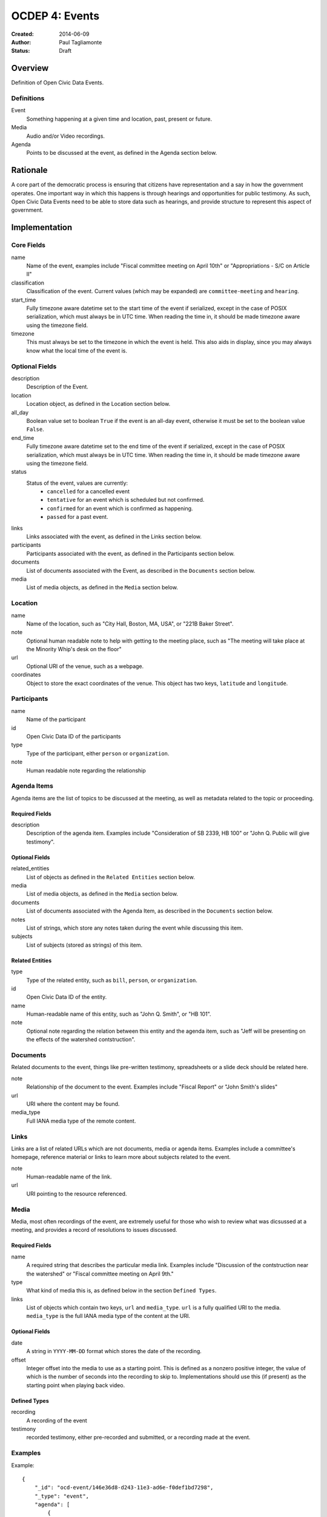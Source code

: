 ===============
OCDEP 4: Events
===============

:Created: 2014-06-09
:Author: Paul Tagliamonte
:Status: Draft

Overview
========

Definition of Open Civic Data Events.

Definitions
-----------

Event
    Something happening at a given time and location, past, present or future.

Media
    Audio and/or Video recordings.

Agenda
    Points to be discussed at the event, as defined in the Agenda section below.

Rationale
=========

A core part of the democratic process is ensuring that citizens have representation and a say in how the government operates. One important way in which this happens is through hearings and opportunities for public testimony. As such, Open Civic Data Events need to be able to store data such as hearings, and provide structure to represent this aspect of government.

Implementation
==============

Core Fields
-----------

name
    Name of the event, examples include "Fiscal committee meeting on April 10th" or "Appropriations - S/C on Article II"

classification
    Classification of the event. Current values (which may be expanded) are
    ``committee-meeting`` and ``hearing``.

start_time
    Fully timezone aware datetime set to the start time of the event if
    serialized, except in the case of POSIX serialization, which must always
    be in UTC time. When reading the time in, it should be made timezone
    aware using the timezone field.

timezone
    This must always be set to the timezone in which the event is held. This
    also aids in display, since you may always know what the local time of the
    event is.

Optional Fields
---------------

description
    Description of the Event.

location
    Location object, as defined in the Location section below.

all_day
    Boolean value set to boolean ``True`` if the event is an all-day event, otherwise it must be set to the boolean value ``False``.

end_time
    Fully timezone aware datetime set to the end time of the event if
    serialized, except in the case of POSIX serialization, which must always
    be in UTC time. When reading the time in, it should be made timezone
    aware using the timezone field.

status
    Status of the event, values are currently:
      * ``cancelled`` for a cancelled event
      * ``tentative`` for an event which is scheduled but not confirmed.
      * ``confirmed`` for an event which is confirmed as happening.
      * ``passed`` for a past event.

links
    Links associated with the event, as defined in the Links section below.

participants
    Participants associated with the event, as defined in the Participants
    section below.

documents
    List of documents associated with the Event, as described in the
    ``Documents`` section below.

media
    List of media objects, as defined in the ``Media`` section below.

Location
--------

name
    Name of the location, such as "City Hall, Boston, MA, USA",
    or "221B Baker Street".

note
    Optional human readable note to help with getting to the meeting place,
    such as "The meeting will take place at the Minority Whip's desk on the
    floor"

url
    Optional URI of the venue, such as a webpage.

coordinates
    Object to store the exact coordinates of the venue. This object has two
    keys, ``latitude`` and ``longitude``.


Participants
------------

name
    Name of the participant

id
    Open Civic Data ID of the participants

type
    Type of the participant, either ``person`` or ``organization``.

note
    Human readable note regarding the relationship


Agenda Items
------------

Agenda items are the list of topics to be discussed at the meeting, as well as metadata related to the topic or proceeding.

Required Fields
+++++++++++++++

description
    Description of the agenda item. Examples include "Consideration of SB 2339, HB 100" or "John Q. Public will give testimony".

Optional Fields
+++++++++++++++

related_entities
    List of objects as defined in the ``Related Entities`` section below.

media
    List of media objects, as defined in the ``Media`` section below.

documents
    List of documents associated with the Agenda Item, as described in the
    ``Documents`` section below.

notes
    List of strings, which store any notes taken during the event while discussing this item.

subjects
    List of subjects (stored as strings) of this item.


Related Entities
++++++++++++++++

type
    Type of the related entity, such as ``bill``, ``person``, or ``organization``.

id
    Open Civic Data ID of the entity.

name
    Human-readable name of this entity, such as "John Q. Smith", or "HB 101".

note
    Optional note regarding the relation between this entity and the agenda item, such as "Jeff will be presenting on the effects of the watershed contstruction".


Documents
---------

Related documents to the event, things like pre-written testimony, spreadsheets or a slide deck should be related here.

note
    Relationship of the document to the event. Examples include "Fiscal Report" or "John Smith's slides"

url
    URI where the content may be found.

media_type
    Full IANA media type of the remote content.


Links
-----

Links are a list of related URLs which are not documents, media or agenda items. Examples include a committee's homepage, reference material or links to learn more about subjects related to the event.

note
    Human-readable name of the link.

url
    URI pointing to the resource referenced.

Media
-----

Media, most often recordings of the event, are extremely useful for those who wish to review what was dicsussed at a meeting, and provides a record of resolutions to issues discussed.

Required Fields
+++++++++++++++

name
    A required string that describes the particular media link. Examples include "Discussion of the contstruction near the watershed" or "Fiscal committee meeting on April 9th."

type
    What kind of media this is, as defined below in the section ``Defined Types``.

links
    List of objects which contain two keys, ``url`` and ``media_type``. ``url`` is a fully qualified URI to the media. ``media_type`` is the full IANA media type of the content at the URI.


Optional Fields
+++++++++++++++

date
    A string in ``YYYY-MM-DD`` format which stores the date of the recording.

offset
    Integer offset into the media to use as a starting point. This is defined as
    a nonzero positive integer, the value of which is the number of seconds into
    the recording to skip to. Implementations should use this (if present) as the
    starting point when playing back video.

Defined Types
+++++++++++++

recording
    A recording of the event

testimony
    recorded testimony, either pre-recorded and submitted, or a recording made at the event.


Examples
--------


Example::

    {
        "_id": "ocd-event/146e36d8-d243-11e3-ad6e-f0def1bd7298",
        "_type": "event",
        "agenda": [
            {
                "description": "Opening remarks from Speaker Andy Tobin",
                "order": 1,
                "subjects": [],
                "media": [],
                "notes": [],
                "related_entities": [
                    {
                        "id": "ocd-person/072c3c11-cd8c-4544-9ab1-b60486e1832e",
                        "name": "Andy Tobin",
                        "note": "speaker"
                    }
                ]
            },
            {
                "description": "Presentation by Director Henry Darwin, Arizona Department of Environmental Quality, regarding the Environmental Protection Agency (EPA) Clean Power Plan proposed rule",
                "order": 2,
                "subjects": ["epa", "green energy", "environmental issues"],
                "media": [],
                "notes": [],
                "related_entities": [
                    {
                        "id": "ocd-person/a284a515-32b2-4338-a38d-1938a4ac9f8f",
                        "name": "Henry Darwin",
                        "note": null
                    },
                    {
                        "id": "ocd-organization/684139f7-b5a5-4702-9a92-2be976b29eef",
                        "name": "Environmental Protection Agency (EPA)",
                        "note": null
                    }
                ]
            },
            {
                "description": "Public Testimony",
                "order": 3,
                "subjects": [],
                "media": [],
                "notes": [],
                "related_entities": []
            },
        ],
        "all_day": false,
        "description": null,
        "documents": [
            {
                "note": "Agenda",
                "url": "http://committee.example.com/agenda.pdf",
                "media_type": "application/pdf",
            }
        ],
        "end": null,
        "extras": {},
        "links": [
            {
                "name": "EPA Website",
                "url": "http://www.epa.gov/"
            }
        ],
        "location": {
            "coordinates": {
                "latitude": "33.448040",
                "longitude": "-112.097379"
            },
            "name": "State Legislative Building",
            "note": null
        },
        "media": [
            {
                "date": "2014-04-12",
                "links": [
                    {
                        "media_type": "video/mp4",
                        "url": "http://example.com/video.mp4"
                    },
                    {
                        "media_type": "video/webm",
                        "url": "http://example.com/video.webm"
                    }
                ],
                "name": "Recording of the meeting",
                "offset": 19,
                "type": "recording"
            }
        ],
        "name": "Meeting of the Committee on Energy",
        "participants": [
            {
                "id": "ocd-organization/487b972c-4aa6-40e7-b355-0d73580e06e8",
                "name": "Committee on Energy",
                "note": "Host Committee"
            },
            {
                "id": "ocd-person/072c3c11-cd8c-4544-9ab1-b60486e1832e",
                "name": "Andy Tobin",
                "note": "Speaker"
            }
        ],
        "sources": [
            {
                "note": "scraped source",
                "url": "http://example.com/events"
            }
        ],
        "status": "passed",
        "type": "event",
        "start_date": 1408932805.0
    }

Defined Schema
==============

Schema::

    media_schema = {
        "items": {
            "properties": {
                "name": { "type": "string" },
                "type": { "type": "string" },
                "date": fuzzy_date_blank,
                "offset": { "type": ["number", "null"] },
                "links": {
                    "items": {
                        "properties": {
                            "media_type": { "type": "string", "blank": True },
                            "url": { "type": "string" },
                        },
                        "type": "object"
                    },
                    "type": "array"
                },
            },
            "type": "object"
        },
        "type": "array"
    }

    schema = {
        "properties": {
            "name": { "type": "string" },
            "start_time": { "type": "datetime", },
            "timezone": { "type": "string" },
            "all_day": { "type": "boolean" },
            "end_time": { "type": ["datetime", "null"] },
            "status": {
                "type": "string", "blank": True,
                "enum": ["cancelled", "tentative", "confirmed", "passed"],
            },
            "classification": { "type": "string" }, # TODO: enum
            "description": { "type": "string", "blank": True, },

            "location": {
                "type": "object",
                "properties": {

                    "name": { "type": "string", },

                    "note": {
                        "type": "string", "blank": True,
                    },

                    "url": {
                        "required": False,
                        "type": "string",
                    },

                    "coordinates": {
                        "type": ["object", "null"],
                        "properties": {
                            "latitude": {
                                "type": "string",
                            },

                            "longitude": {
                                "type": "string",
                            }
                        }
                    },
                },
            },

            "media": media_schema,

            "documents": {
                "items": {
                    "properties": {
                        "note": { "type": "string", },
                        "url": { "type": "string", },
                        "media_type": { "type": "string", },
                    },
                    "type": "object"
                },
                "type": "array"
            },

            "links": {
                "items": {
                    "properties": {

                        "note": {
                            "type": "string",
                            "blank": True,
                        },

                        "url": {
                            "format": "uri",
                            "type": "string"
                        }
                    },
                    "type": "object"
                },
                "type": "array"
            },

            "participants": {
                "items": {
                    "properties": {

                        "name": {
                            "type": "string",
                        },

                        "id": {
                            "type": ["string", "null"],
                        },

                        "type": {
                            "enum": ["organization", "person"],
                            "type": "string",
                        },

                        "note": {
                            "type": "string",
                        },

                    },
                    "type": "object"
                },
                "type": "array"
            },

            "agenda": {
                "items": {
                    "properties": {
                        "description": { "type": "string", },

                        "order": {
                            "type": ["string", "null"],
                        },

                        "subjects": {
                            "items": {"type": "string"},
                            "type": "array"
                        },

                        "media": media_schema,

                        "notes": {
                            "items": {
                                "type": "string",
                            },
                            "type": "array",
                            "minItems": 0,
                        },

                        "related_entities": {
                            "items": {
                                "properties": {
                                    "type": {
                                        "type": "string",
                                    },

                                    "id": {
                                        "type": ["string", "null"],
                                    },

                                    "name": {
                                        "type": "string",
                                    },

                                    "note": {
                                        "type": ["string", "null"],
                                    },
                                },
                                "type": "object",
                            },
                            "minItems": 0,
                            "type": "array",
                        },
                    },
                    "type": "object"
                },
                "minItems": 0,
                "type": "array"
            },
            "sources": sources,
            "extras": extras,
        },
        "type": "object"
    }


Further Reading
===============

Many ideas here were based on the work in `Open States Schema <https://github.com/sunlightlabs/billy/blob/master/billy/schemas/event.json>`_.

Copyright
=========

This document has been placed in the public domain per the Creative Commons
CC0 1.0 Universal license (http://creativecommons.org/publicdomain/zero/1.0/deed).
